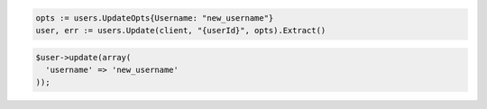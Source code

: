 .. code-block:: csharp

.. code-block:: go

  opts := users.UpdateOpts{Username: "new_username"}
  user, err := users.Update(client, "{userId}", opts).Extract()

.. code-block:: java

.. code-block:: javascript

.. code-block:: php

  $user->update(array(
    'username' => 'new_username'
  ));

.. code-block:: python

.. code-block:: sh
